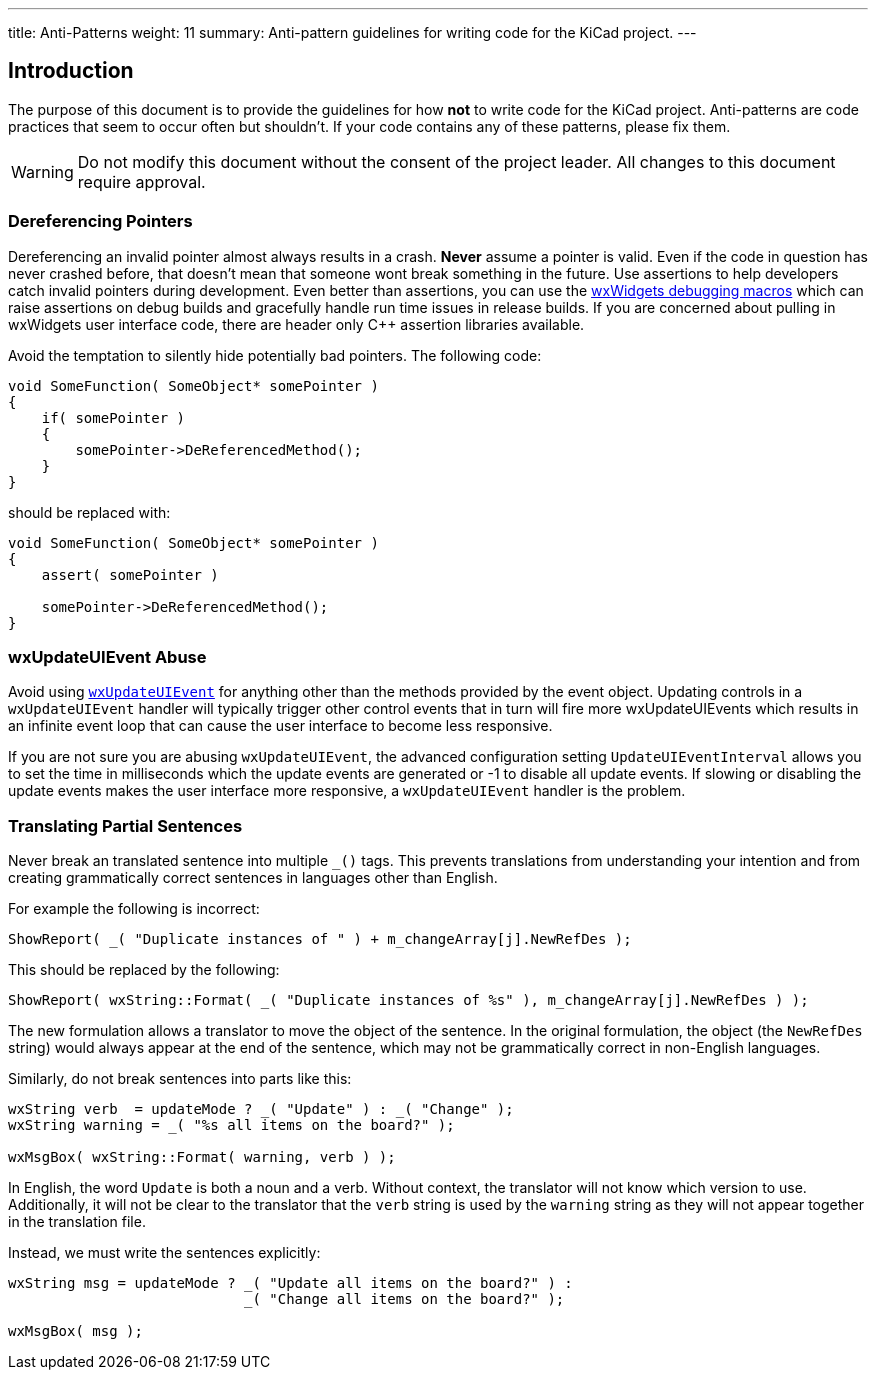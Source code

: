 ---
title: Anti-Patterns
weight: 11
summary: Anti-pattern guidelines for writing code for the KiCad project.
---

:toc:

== Introduction

The purpose of this document is to provide the guidelines for how **not** to
write code for the KiCad project.  Anti-patterns are code practices that seem
to occur often but shouldn't.  If your code contains any of these patterns,
please fix them.

WARNING: Do not modify this document without the consent of the project leader.
         All changes to this document require approval.

=== Dereferencing Pointers

Dereferencing an invalid pointer almost always results in a crash.  **Never**
assume a pointer is valid.  Even if the code in question has never crashed
before, that doesn't mean that someone wont break something in the future.  Use
assertions to help developers catch invalid pointers during development.  Even
better than assertions, you can use the
link:https://docs.wxwidgets.org/3.0/group__group__funcmacro__debug.html[
wxWidgets debugging macros] which can raise assertions on debug builds and
gracefully handle run time issues in release builds.  If you are concerned
about pulling in wxWidgets user interface code, there are header only C++
assertion libraries available.

Avoid the temptation to silently hide potentially bad pointers.  The following
code:

```c++
void SomeFunction( SomeObject* somePointer )
{
    if( somePointer )
    {
        somePointer->DeReferencedMethod();
    }
}
```

should be replaced with:

```c++
void SomeFunction( SomeObject* somePointer )
{
    assert( somePointer )

    somePointer->DeReferencedMethod();
}
```

=== wxUpdateUIEvent Abuse

Avoid using https://docs.wxwidgets.org/3.0/classwx_update_u_i_event.html[`wxUpdateUIEvent`]
for anything other than the methods provided by the event object.  Updating controls
in a `wxUpdateUIEvent` handler will typically trigger other control events that in turn will
fire more wxUpdateUIEvents which results in an infinite event loop that can cause the user
interface to become less responsive.

If you are not sure you are abusing `wxUpdateUIEvent`, the advanced configuration setting
`UpdateUIEventInterval` allows you to set the time in milliseconds which the update events
are generated or -1 to disable all update events.  If slowing or disabling the update events
makes the user interface more responsive, a `wxUpdateUIEvent` handler is the problem.


=== Translating Partial Sentences

Never break an translated sentence into multiple `_()` tags.  This prevents translations from
understanding your intention and from creating grammatically correct sentences in languages
other than English.

For example the following is incorrect:

```c++
ShowReport( _( "Duplicate instances of " ) + m_changeArray[j].NewRefDes );
```

This should be replaced by the following:

```c++
ShowReport( wxString::Format( _( "Duplicate instances of %s" ), m_changeArray[j].NewRefDes ) );
```

The new formulation allows a translator to move the object of the sentence.  In the 
original formulation, the object (the `NewRefDes` string) would always appear at the end of the
sentence, which may not be grammatically correct in non-English languages.

Similarly, do not break sentences into parts like this:

```c++
wxString verb  = updateMode ? _( "Update" ) : _( "Change" );
wxString warning = _( "%s all items on the board?" );

wxMsgBox( wxString::Format( warning, verb ) );
```

In English, the word `Update` is both a noun and a verb.  Without context, the translator will
not know which version to use.  Additionally, it will not be clear to the translator that
the `verb` string is used by the `warning` string as they will not appear together in
the translation file.

Instead, we must write the sentences explicitly:

```c++
wxString msg = updateMode ? _( "Update all items on the board?" ) :
                            _( "Change all items on the board?" );

wxMsgBox( msg );
```